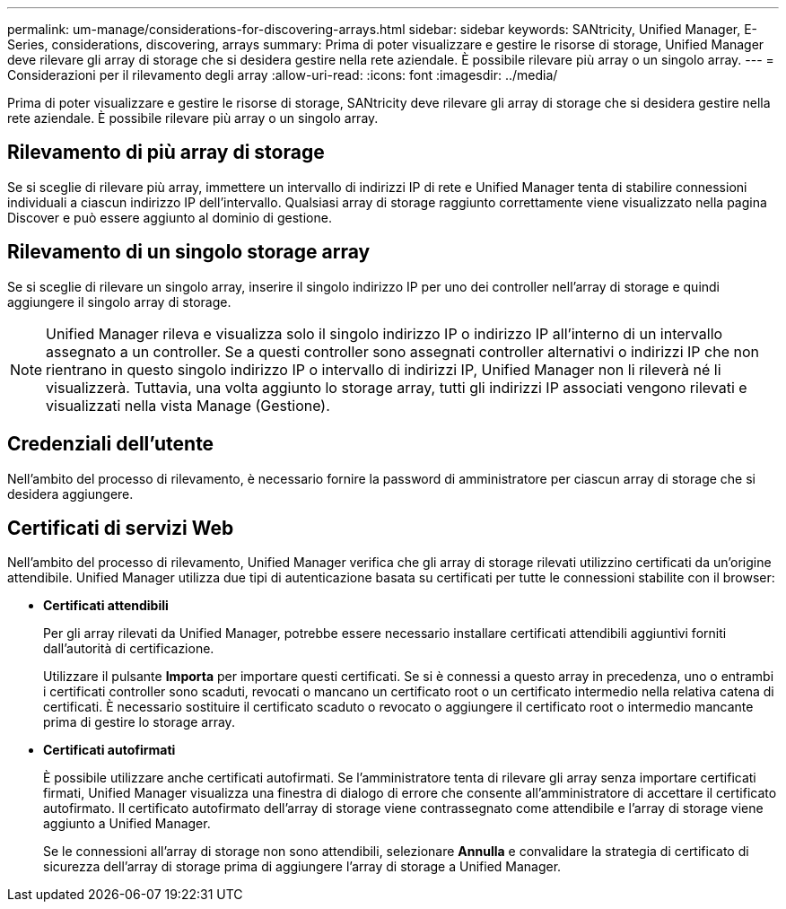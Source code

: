 ---
permalink: um-manage/considerations-for-discovering-arrays.html 
sidebar: sidebar 
keywords: SANtricity, Unified Manager, E-Series, considerations, discovering, arrays 
summary: Prima di poter visualizzare e gestire le risorse di storage, Unified Manager deve rilevare gli array di storage che si desidera gestire nella rete aziendale. È possibile rilevare più array o un singolo array. 
---
= Considerazioni per il rilevamento degli array
:allow-uri-read: 
:icons: font
:imagesdir: ../media/


[role="lead"]
Prima di poter visualizzare e gestire le risorse di storage, SANtricity deve rilevare gli array di storage che si desidera gestire nella rete aziendale. È possibile rilevare più array o un singolo array.



== Rilevamento di più array di storage

Se si sceglie di rilevare più array, immettere un intervallo di indirizzi IP di rete e Unified Manager tenta di stabilire connessioni individuali a ciascun indirizzo IP dell'intervallo. Qualsiasi array di storage raggiunto correttamente viene visualizzato nella pagina Discover e può essere aggiunto al dominio di gestione.



== Rilevamento di un singolo storage array

Se si sceglie di rilevare un singolo array, inserire il singolo indirizzo IP per uno dei controller nell'array di storage e quindi aggiungere il singolo array di storage.

[NOTE]
====
Unified Manager rileva e visualizza solo il singolo indirizzo IP o indirizzo IP all'interno di un intervallo assegnato a un controller. Se a questi controller sono assegnati controller alternativi o indirizzi IP che non rientrano in questo singolo indirizzo IP o intervallo di indirizzi IP, Unified Manager non li rileverà né li visualizzerà. Tuttavia, una volta aggiunto lo storage array, tutti gli indirizzi IP associati vengono rilevati e visualizzati nella vista Manage (Gestione).

====


== Credenziali dell'utente

Nell'ambito del processo di rilevamento, è necessario fornire la password di amministratore per ciascun array di storage che si desidera aggiungere.



== Certificati di servizi Web

Nell'ambito del processo di rilevamento, Unified Manager verifica che gli array di storage rilevati utilizzino certificati da un'origine attendibile. Unified Manager utilizza due tipi di autenticazione basata su certificati per tutte le connessioni stabilite con il browser:

* *Certificati attendibili*
+
Per gli array rilevati da Unified Manager, potrebbe essere necessario installare certificati attendibili aggiuntivi forniti dall'autorità di certificazione.

+
Utilizzare il pulsante *Importa* per importare questi certificati. Se si è connessi a questo array in precedenza, uno o entrambi i certificati controller sono scaduti, revocati o mancano un certificato root o un certificato intermedio nella relativa catena di certificati. È necessario sostituire il certificato scaduto o revocato o aggiungere il certificato root o intermedio mancante prima di gestire lo storage array.

* *Certificati autofirmati*
+
È possibile utilizzare anche certificati autofirmati. Se l'amministratore tenta di rilevare gli array senza importare certificati firmati, Unified Manager visualizza una finestra di dialogo di errore che consente all'amministratore di accettare il certificato autofirmato. Il certificato autofirmato dell'array di storage viene contrassegnato come attendibile e l'array di storage viene aggiunto a Unified Manager.

+
Se le connessioni all'array di storage non sono attendibili, selezionare *Annulla* e convalidare la strategia di certificato di sicurezza dell'array di storage prima di aggiungere l'array di storage a Unified Manager.


